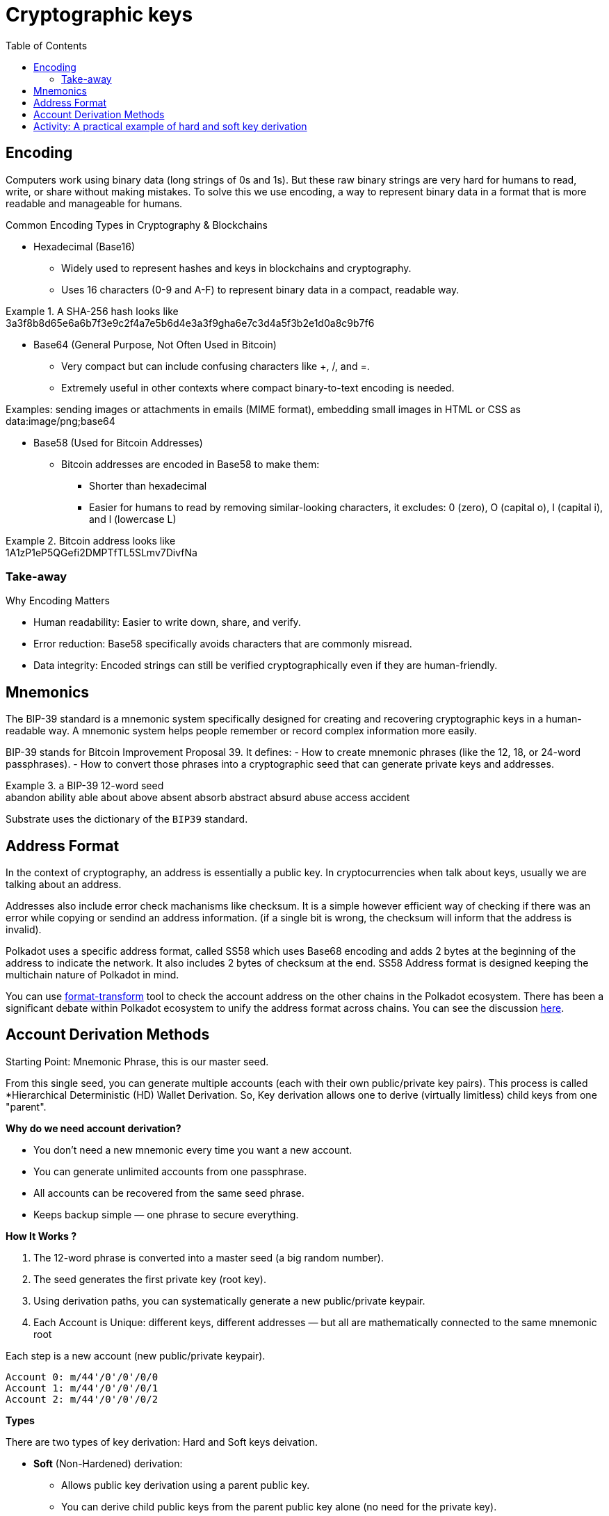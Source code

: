 :doctype: book
:toc:
:toclevels: 3


= Cryptographic keys


== Encoding

Computers work using binary data (long strings of 0s and 1s).
But these raw binary strings are very hard for humans to read, write, or share without making mistakes.
To solve this we use encoding, a way to represent binary data in a format that is more readable and manageable for humans.

Common Encoding Types in Cryptography & Blockchains

* Hexadecimal (Base16)
** Widely used to represent hashes and keys in blockchains and cryptography.
** Uses 16 characters (0-9 and A-F) to represent binary data in a compact, readable way.

// this is an example block in asciidoc
.A SHA-256 hash looks like
[example]
3a3f8b8d65e6a6b7f3e9c2f4a7e5b6d4e3a3f9gha6e7c3d4a5f3b2e1d0a8c9b7f6

* Base64 (General Purpose, Not Often Used in Bitcoin)
** Very compact but can include confusing characters like +, /, and =.
** Extremely useful in other contexts where compact binary-to-text encoding is needed.

Examples:  sending images or attachments in emails (MIME format), embedding small images in HTML or CSS as data:image/png;base64

* Base58 (Used for Bitcoin Addresses)
** Bitcoin addresses are encoded in Base58 to make them:
*** Shorter than hexadecimal
*** Easier for humans to read by removing similar-looking characters, it excludes: 0 (zero), O (capital o), I (capital i), and l (lowercase L)

.Bitcoin address looks like 
[example]
1A1zP1eP5QGefi2DMPTfTL5SLmv7DivfNa

=== Take-away

Why Encoding Matters

- Human readability: Easier to write down, share, and verify.
- Error reduction: Base58 specifically avoids characters that are commonly misread.
- Data integrity: Encoded strings can still be verified cryptographically even if they are human-friendly.


==  Mnemonics

The BIP-39 standard is a mnemonic system specifically designed for creating and recovering cryptographic keys in a human-readable way.
A mnemonic system helps people remember or record complex information more easily.

BIP-39 stands for Bitcoin Improvement Proposal 39.
It defines:
- How to create mnemonic phrases (like the 12, 18, or 24-word passphrases).
- How to convert those phrases into a cryptographic seed that can generate private keys and addresses.

// example block asciidoc
.a BIP-39 12-word seed
[example]
abandon ability able about above absent absorb abstract absurd abuse access accident

Substrate uses the dictionary of the `BIP39` standard.


== Address Format

In the context of cryptography, an address is essentially a public key.
In cryptocurrencies when talk about keys, usually we are talking about an address.

Addresses also include error check machanisms like checksum.
It is a simple however efficient way of checking if there was an error while copying or sendind an address information.
(if a single bit is wrong, the checksum will inform that the address is invalid).

Polkadot uses a specific address format, called SS58 which uses Base68 encoding and adds 2 bytes at the beginning of the address
to indicate the network. It also includes 2 bytes of checksum at the end.
SS58 Address format is designed keeping the multichain nature of Polkadot in mind.

You can use https://polkadot.subscan.io/tools/format_transform[format-transform] tool to check the account address on the other chains in the Polkadot ecosystem.
There has been a significant debate within Polkadot ecosystem to unify the address format across chains.
You can see the discussion https://forum.polkadot.network/t/unifying-polkadot-ecosystem-address-format/10042[here].

== Account Derivation Methods

Starting Point: Mnemonic Phrase, this is our master seed.

From this single seed, you can generate multiple accounts (each with their own public/private key pairs).
This process is called *Hierarchical Deterministic (HD) Wallet Derivation.
So, Key derivation allows one to derive (virtually limitless) child keys from one "parent".

*Why do we need account derivation?*

- You don’t need a new mnemonic every time you want a new account.
- You can generate unlimited accounts from one passphrase.
-  All accounts can be recovered from the same seed phrase.
- Keeps backup simple — one phrase to secure everything.

*How It Works ?*

. The 12-word phrase is converted into a master seed (a big random number).
. The seed generates the first private key (root key).
. Using derivation paths, you can systematically generate a new public/private keypair.
. Each Account is Unique: different keys, different addresses — but all are mathematically connected to the same mnemonic root

// example block
.Each step is a new account (new public/private keypair).
----
Account 0: m/44'/0'/0'/0/0
Account 1: m/44'/0'/0'/0/1
Account 2: m/44'/0'/0'/0/2
----

*Types*

There are two types of key derivation: Hard and Soft keys deivation.

* *Soft* (Non-Hardened) derivation:
** Allows public key derivation using a parent public key.
** You can derive child public keys from the parent public key alone (no need for the private key).
** You cannot generate a child private key only with the parent public key.
** You can derive BOTH child public and private keys from the parent private key.
** Weakness: If someone has parent public key + any child private key → they can compute the parent private key.

* *Hard* (hardnened) derivation:
** You ALWAYS need the parent private key to derive anything.
** From parent private key → can derive both child private keys and child public keys.
** From parent public key → cannot derive anything (not even child public keys).
** Safer: Even if someone has a child private key and the parent public key → they cannot compute the parent private key.

*Use cases*
   
*Soft Derivation* : Convenience & Public Monitoring
- Watch-Only Wallets (Public View Wallets): You want to monitor incoming transactions without having access to private keys. Ex: Payment gateways, Block explorers, 
- Lightweight Clients: Mobile or web wallets that want to generate public addresses quickly and safely.
- Payment Servers / POS Systems: A point-of-sale system that needs to generate fresh addresses for each customer, The POS system can derive child public keys without ever handling private keys.

*Hard Derivation* : Security & Privacy Protection 
- Securing Master Private Keys: When you want to make sure that if a child private key is exposed, the master private key is still safe.
- Account Separation in Multi-Account Wallets: Different accounts for different users or purposes.
- Cold Storage Setups: Cold wallets for long-term storage. ensures that even if a receiving address private key is accidentally exposed, the whole wallet seed and other accounts are still safe.
- Multi-Signature Wallets (Partially Hardened): Wallets where multiple parties must sign transactions, ensure that shared public keys don’t leak sensitive structure or parent keys.


== Activity: A practical example of hard and soft key derivation 

An example and activity, we use Polkadot JS Extension as it provides ability to create and derive accounts using a mnemonic phrase.
Note: https://polkadot.js.org/extension/[Polkadot JS Extension] is for developers only. 
If you are a developer and would like to explore the Polkadot account generation process, check the `Subkey` tool. 

The article mentioned in the video:  "How likely is it that someone could guess your Bitcoin private key?"
